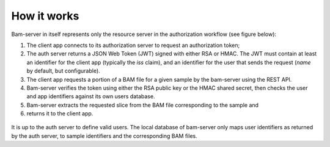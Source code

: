 
How it works
============

Bam-server in itself represents only the resource server in the authorization workflow (see figure below):

1. The client app connects to its authorization server to request an authorization token;
2. The auth server returns a JSON Web Token (JWT) signed with either RSA or HMAC.
   The JWT must contain at least an identifier for the client app (typically the *iss* claim),
   and an identifier for the user that sends the request (*name* by default, but configurable).
3. The client app requests a portion of a BAM file for a given sample by the bam-server
   using the REST API.
4. Bam-server verifies the token using either the RSA public key or the HMAC shared secret,
   then checks the user and app identifiers against its own users database.
5. Bam-server extracts the requested slice from the BAM file corresponding to the sample and
6. returns it to the client app.

.. figure:: /images/bam-server.png
   :width: 100%
   :alt: Typical authorization workflow

It is up to the auth server to define valid users. The local database of bam-server
only maps user identifiers as returned by the auth server, to sample identifiers and the corresponding BAM files.